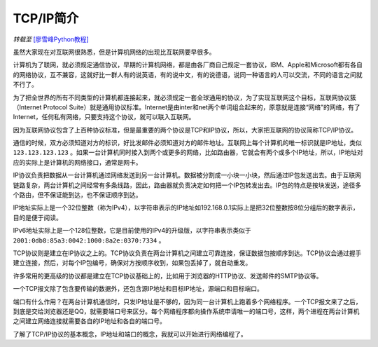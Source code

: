 TCP/IP简介
================

*转载至* `[廖雪峰Python教程] <https://www.liaoxuefeng.com/wiki/0014316089557264a6b348958f449949df42a6d3a2e542c000/0014320037768360d53e4e935ca4a1f96eed1c896ad1217000>`_



虽然大家现在对互联网很熟悉，但是计算机网络的出现比互联网要早很多。

计算机为了联网，就必须规定通信协议，早期的计算机网络，都是由各厂商自己规定一套协议，IBM、Apple和Microsoft都有各自的网络协议，互不兼容，这就好比一群人有的说英语，有的说中文，有的说德语，说同一种语言的人可以交流，不同的语言之间就不行了。

为了把全世界的所有不同类型的计算机都连接起来，就必须规定一套全球通用的协议，为了实现互联网这个目标，互联网协议簇（Internet Protocol Suite）就是通用协议标准。Internet是由inter和net两个单词组合起来的，原意就是连接“网络”的网络，有了Internet，任何私有网络，只要支持这个协议，就可以联入互联网。

因为互联网协议包含了上百种协议标准，但是最重要的两个协议是TCP和IP协议，所以，大家把互联网的协议简称TCP/IP协议。

通信的时候，双方必须知道对方的标识，好比发邮件必须知道对方的邮件地址。互联网上每个计算机的唯一标识就是IP地址，类似 ``123.123.123.123`` 。如果一台计算机同时接入到两个或更多的网络，比如路由器，它就会有两个或多个IP地址，所以，IP地址对应的实际上是计算机的网络接口，通常是网卡。

IP协议负责把数据从一台计算机通过网络发送到另一台计算机。数据被分割成一小块一小块，然后通过IP包发送出去。由于互联网链路复杂，两台计算机之间经常有多条线路，因此，路由器就负责决定如何把一个IP包转发出去。IP包的特点是按块发送，途径多个路由，但不保证能到达，也不保证顺序到达。

.. image:: ../../images/tutorials/tcpip.png

IP地址实际上是一个32位整数（称为IPv4），以字符串表示的IP地址如192.168.0.1实际上是把32位整数按8位分组后的数字表示，目的是便于阅读。

IPv6地址实际上是一个128位整数，它是目前使用的IPv4的升级版，以字符串表示类似于 ``2001:0db8:85a3:0042:1000:8a2e:0370:7334`` 。

TCP协议则是建立在IP协议之上的。TCP协议负责在两台计算机之间建立可靠连接，保证数据包按顺序到达。TCP协议会通过握手建立连接，然后，对每个IP包编号，确保对方按顺序收到，如果包丢掉了，就自动重发。

许多常用的更高级的协议都是建立在TCP协议基础上的，比如用于浏览器的HTTP协议、发送邮件的SMTP协议等。

一个TCP报文除了包含要传输的数据外，还包含源IP地址和目标IP地址，源端口和目标端口。

端口有什么作用？在两台计算机通信时，只发IP地址是不够的，因为同一台计算机上跑着多个网络程序。一个TCP报文来了之后，到底是交给浏览器还是QQ，就需要端口号来区分。每个网络程序都向操作系统申请唯一的端口号，这样，两个进程在两台计算机之间建立网络连接就需要各自的IP地址和各自的端口号。



了解了TCP/IP协议的基本概念，IP地址和端口的概念，我就可以开始进行网络编程了。